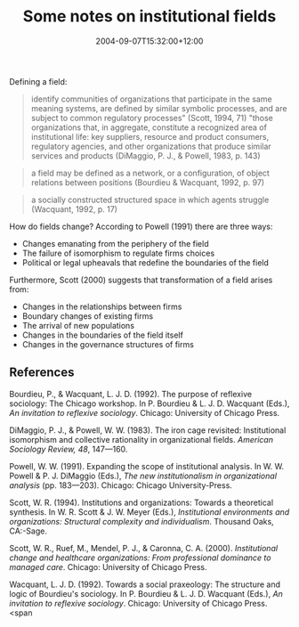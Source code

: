#+title: Some notes on institutional fields
#+slug: some-notes-on-institutional-fields
#+date: 2004-09-07T15:32:00+12:00
#+lastmod: 2004-09-07T15:32:00+12:00
#+categories[]: Research
#+tags[]: Institutions
#+draft: False

Defining a field:

#+BEGIN_QUOTE

identify communities of organizations that participate in the same meaning systems, are defined by similar symbolic processes, and are subject to common regulatory processes" (Scott, 1994, 71) "those organizations that, in aggregate, constitute a recognized area of institutional life: key suppliers, resource and product consumers, regulatory agencies, and other organizations that produce similar services and products (DiMaggio, P. J., & Powell, 1983, p. 143)

#+END_QUOTE

#+BEGIN_QUOTE

a field may be defined as a network, or a configuration, of object relations between positions (Bourdieu & Wacquant, 1992, p. 97)

#+END_QUOTE

#+BEGIN_QUOTE

a socially constructed structured space in which agents struggle (Wacquant, 1992, p. 17)

#+END_QUOTE

How do fields change? According to Powell (1991) there are three ways:

- Changes emanating from the periphery of the field
- The failure of isomorphism to regulate firms choices
- Political or legal upheavals that redefine the boundaries of the field

Furthermore, Scott (2000) suggests that transformation of a field arises from:

- Changes in the relationships between firms
- Boundary changes of existing firms
- The arrival of new populations
- Changes in the boundaries of the field itself
- Changes in the governance structures of firms

** References

Bourdieu, P., & Wacquant, L. J. D. (1992). The purpose of reflexive sociology: The Chicago workshop. In P. Bourdieu & L. J. D. Wacquant (Eds.), /An invitation to reflexive sociology/. Chicago: University of Chicago Press.

DiMaggio, P. J., & Powell, W. W. (1983). The iron cage revisited: Institutional isomorphism and collective rationality in organizational fields. /American Sociology Review, 48/, 147---160.

Powell, W. W. (1991). Expanding the scope of institutional analysis. In W. W. Powell & P. J. DiMaggio (Eds.), /The new institutionalism in organizational analysis/ (pp. 183---203). Chicago: Chicago University-Press.

Scott, W. R. (1994). Institutions and organizations: Towards a theoretical synthesis. In W. R. Scott & J. W. Meyer (Eds.), /Institutional environments and organizations: Structural complexity and individualism/. Thousand Oaks, CA:-Sage.

Scott, W. R., Ruef, M., Mendel, P. J., & Caronna, C. A. (2000). /Institutional change and healthcare organizations: From professional dominance to managed care/. Chicago: University of Chicago Press.

Wacquant, L. J. D. (1992). Towards a social praxeology: The structure and logic of Bourdieu's sociology. In P. Bourdieu & L. J. D. Wacquant (Eds.), /An invitation to reflexive sociology/. Chicago: University of Chicago Press. <span
